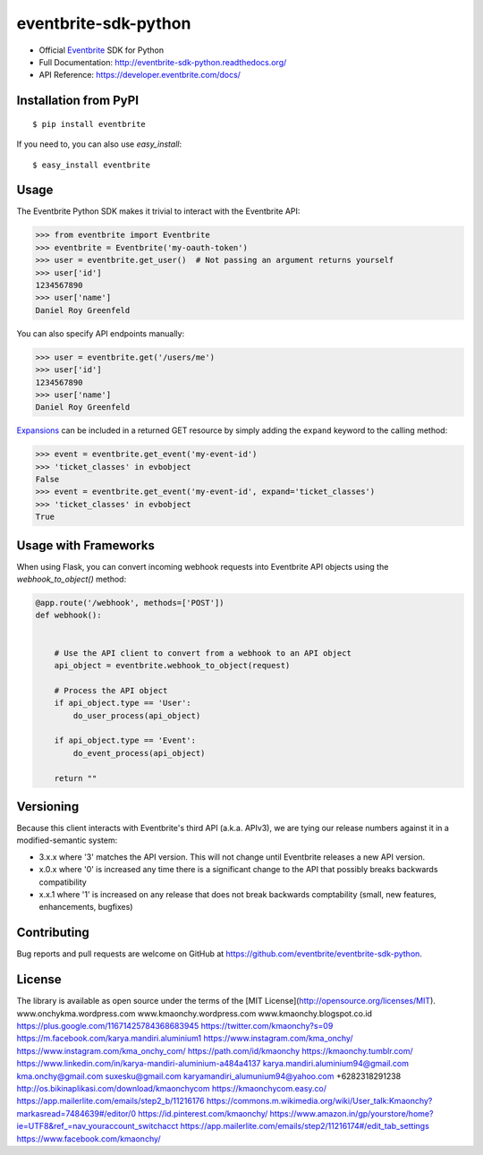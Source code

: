 ===============================
eventbrite-sdk-python
===============================

.. image:: https://badge.fury.io/py/eventbrite.png
    :target: http://badge.fury.io/py/eventbrite

.. image:: https://travis-ci.org/eventbrite/eventbrite-sdk-python.svg?branch=master
        :target: https://travis-ci.org/eventbrite/eventbrite-sdk-python


* Official Eventbrite_ SDK for Python
* Full Documentation: http://eventbrite-sdk-python.readthedocs.org/
* API Reference: https://developer.eventbrite.com/docs/

Installation from PyPI
----------------------

::

    $ pip install eventbrite

If you need to, you can also use `easy_install`::

    $ easy_install eventbrite

Usage
-----

The Eventbrite Python SDK makes it trivial to interact with the Eventbrite API:

.. code-block:: python

    >>> from eventbrite import Eventbrite
    >>> eventbrite = Eventbrite('my-oauth-token')
    >>> user = eventbrite.get_user()  # Not passing an argument returns yourself
    >>> user['id']
    1234567890
    >>> user['name']
    Daniel Roy Greenfeld

You can also specify API endpoints manually:

.. code-block:: python

    >>> user = eventbrite.get('/users/me')
    >>> user['id']
    1234567890
    >>> user['name']
    Daniel Roy Greenfeld

Expansions_ can be included in a returned GET resource by simply adding the ``expand`` keyword to the calling method:

.. code-block:: python

    >>> event = eventbrite.get_event('my-event-id')
    >>> 'ticket_classes' in evbobject
    False
    >>> event = eventbrite.get_event('my-event-id', expand='ticket_classes')
    >>> 'ticket_classes' in evbobject
    True

.. _Expansions: http://www.eventbrite.com/developer/v3/reference/expansions/

Usage with Frameworks
----------------------

When using Flask, you can convert incoming webhook requests into Eventbrite
API objects using the `webhook_to_object()` method:

.. code-block:: python

    @app.route('/webhook', methods=['POST'])
    def webhook():


        # Use the API client to convert from a webhook to an API object
        api_object = eventbrite.webhook_to_object(request)

        # Process the API object
        if api_object.type == 'User':
            do_user_process(api_object)

        if api_object.type == 'Event':
            do_event_process(api_object)

        return ""

Versioning
----------

Because this client interacts with Eventbrite's third API (a.k.a. APIv3), we are tying our release numbers against it in a modified-semantic system:

* 3.x.x where '3' matches the API version. This will not change until Eventbrite releases a new API version.
* x.0.x where '0' is increased any time there is a significant change to the API that possibly breaks backwards compatibility
* x.x.1 where '1' is increased on any release that does not break backwards comptability (small, new features, enhancements, bugfixes)

.. _requests: https://pypi.python.org/pypi/requests
.. _Eventbrite: https://www.eventbrite.com

Contributing
------------

Bug reports and pull requests are welcome on GitHub at https://github.com/eventbrite/eventbrite-sdk-python.


License
-------

The library is available as open source under the terms of the [MIT License](http://opensource.org/licenses/MIT).
www.onchykma.wordpress.com
www.kmaonchy.wordpress.com
www.kmaonchy.blogspot.co.id
https://plus.google.com/11671425784368683945
https://twitter.com/kmaonchy?s=09
https://m.facebook.com/karya.mandiri.aluminium1
https://www.instagram.com/kma_onchy/
https://www.instagram.com/kma_onchy_com/
https://path.com/id/kmaonchy
https://kmaonchy.tumblr.com/
https://www.linkedin.com/in/karya-mandiri-aluminium-a484a4137
karya.mandiri.aluminium94@gmail.com
kma.onchy@gmail.com
suxesku@gmail.com
karyamandiri_alumunium94@yahoo.com
+6282318291238
http://os.bikinaplikasi.com/download/kmaonchycom
https://kmaonchycom.easy.co/
https://app.mailerlite.com/emails/step2_b/11216176
https://commons.m.wikimedia.org/wiki/User_talk:Kmaonchy?markasread=7484639#/editor/0
https://id.pinterest.com/kmaonchy/
https://www.amazon.in/gp/yourstore/home?ie=UTF8&ref_=nav_youraccount_switchacct
https://app.mailerlite.com/emails/step2/11216174#/edit_tab_settings
https://www.facebook.com/kmaonchy/
